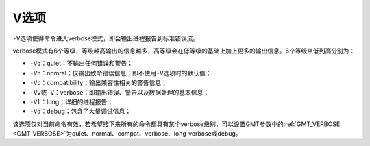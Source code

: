 V选项
=====

``-V``\ 选项使得命令进入verbose模式，即会输出进程报告到标准错误流。

verbose模式有6个等级，等级越高输出的信息越多，高等级会在低等级的基础上加上更多的输出信息。6个等级从低到高分别为：

- ``-Vq``\ ：quiet；不输出任何错误和警告；
- ``-Vn``\ ：nomral；仅输出致命错误信息；即不使用\ ``-V``\ 选项时的默认值；
- ``-Vc``\ ：compatibility；输出兼容性相关的警告信息；
- ``-Vv``\ 或\ ``-V``\ ：verbose；即输出错误、警告以及数据处理的基本信息；
- ``-Vl``\ ：long；详细的进程报告；
- ``-Vd``\ ：debug；包含了大量调试信息；

该选项仅对当前命令有效，若希望接下来所有的命令都具有某个verbose级别，可以设置GMT参数中的\ :ref:`GMT_VERBOSE <GMT_VERBOSE>`\ 为quiet、normal、compat、verbose、long_verbose或debug。
